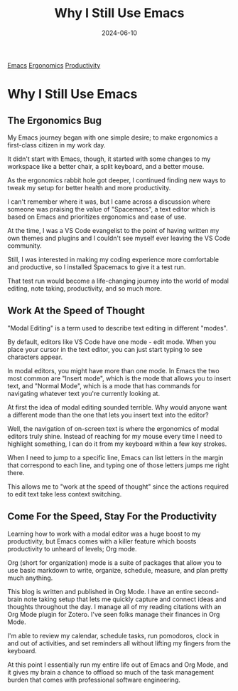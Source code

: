 :PROPERTIES:
:ID:       B7478D2A-B3A0-4F6B-A2A1-3BE040FAB4C1
:END:
#+title: Why I Still Use Emacs
#+date: 2024-06-10
#+hugo_custom_front_matter: :garden_tags '(emacs ergonomics productivity)
#+hugo_custom_front_matter: :status growing 

[[id:E2D60F17-89E2-4148-8DAD-587B69BF01DB][Emacs]] [[id:811A413C-B35B-42E8-8C00-F7796FD3F439][Ergonomics]] [[id:3DA6243F-8CD3-4EC1-9444-ED1395D1EFD7][Productivity]] 

* Why I Still Use Emacs
** The Ergonomics Bug

My Emacs journey began with one simple desire; to make ergonomics a first-class
citizen in my work day. 

It didn't start with Emacs, though, it started with some changes to my workspace
like a better chair, a split keyboard, and a better mouse.

As the ergonomics rabbit hole got deeper, I continued finding new ways to tweak
my setup for better health and more productivity.

I can't remember where it was, but I came across a discussion where someone was
praising the value of "Spacemacs", a text editor which is based on Emacs
and prioritizes ergonomics and ease of use.

At the time, I was a VS Code evangelist to the point of having written my own
themes and plugins and I couldn't see myself ever leaving the VS Code community.

Still, I was interested in making my coding experience more comfortable and productive,
so I installed Spacemacs to give it a test run.

That test run would become a life-changing journey into the world of modal editing,
note taking, productivity, and so much more.

** Work At the Speed of Thought

"Modal Editing" is a term used to describe text editing in different "modes".

By default, editors like VS Code have one mode - edit mode. When you place your cursor
in the text editor, you can just start typing to see characters appear.

In modal editors, you might have more than one mode. In Emacs the two most common are "Insert mode",
which is the mode that allows you to insert text, and "Normal Mode", which is a mode that has commands
for navigating whatever text you're currently looking at. 

At first the idea of modal editing sounded terrible. Why would anyone want a different mode
than the one that lets you insert text into the editor?

Well, the navigation of on-screen text is where the ergonomics of modal editors truly shine. Instead of reaching 
for my mouse every time I need to highlight something, I can do it from my keyboard within a few key strokes.

When I need to jump to a specific line, Emacs can list letters in the margin that correspond to each line,
and typing one of those letters jumps me right there.

This allows me to "work at the speed of thought" since the actions required to edit text take less context
switching.

** Come For the Speed, Stay For the Productivity

Learning how to work with a modal editor was a huge boost to my productivity, but Emacs comes with
a killer feature which boosts productivity to unheard of levels; Org mode.

Org (short for organization) mode is a suite of packages that allow you to use basic markdown to write, organize,
schedule, measure, and plan pretty much anything.

This blog is written and published in Org Mode. I have an entire second-brain note taking setup that lets me
quickly capture and connect ideas and thoughts throughout the day. I manage all of my reading citations with
an Org Mode plugin for Zotero. I've seen folks manage their finances in Org Mode.

I'm able to review my calendar, schedule tasks, run pomodoros, clock in and out of activities, and set reminders
all without lifting my fingers from the keyboard.

At this point I essentially run my entire life out of Emacs and Org Mode, and it gives my brain a chance to offload
so much of the task management burden that comes with professional software engineering.

